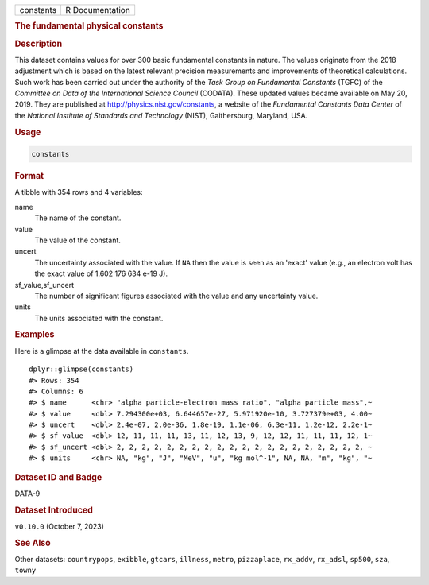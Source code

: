 .. container::

   .. container::

      ========= ===============
      constants R Documentation
      ========= ===============

      .. rubric:: The fundamental physical constants
         :name: the-fundamental-physical-constants

      .. rubric:: Description
         :name: description

      This dataset contains values for over 300 basic fundamental
      constants in nature. The values originate from the 2018 adjustment
      which is based on the latest relevant precision measurements and
      improvements of theoretical calculations. Such work has been
      carried out under the authority of the *Task Group on Fundamental
      Constants* (TGFC) of the *Committee on Data of the International
      Science Council* (CODATA). These updated values became available
      on May 20, 2019. They are published at
      http://physics.nist.gov/constants, a website of the *Fundamental
      Constants Data Center* of the *National Institute of Standards and
      Technology* (NIST), Gaithersburg, Maryland, USA.

      .. rubric:: Usage
         :name: usage

      .. code:: R

         constants

      .. rubric:: Format
         :name: format

      A tibble with 354 rows and 4 variables:

      name
         The name of the constant.

      value
         The value of the constant.

      uncert
         The uncertainty associated with the value. If ``NA`` then the
         value is seen as an 'exact' value (e.g., an electron volt has
         the exact value of 1.602 176 634 e-19 J).

      sf_value,sf_uncert
         The number of significant figures associated with the value and
         any uncertainty value.

      units
         The units associated with the constant.

      .. rubric:: Examples
         :name: examples

      Here is a glimpse at the data available in ``constants``.

      .. container:: sourceCode r

         ::

            dplyr::glimpse(constants)
            #> Rows: 354
            #> Columns: 6
            #> $ name      <chr> "alpha particle-electron mass ratio", "alpha particle mass",~
            #> $ value     <dbl> 7.294300e+03, 6.644657e-27, 5.971920e-10, 3.727379e+03, 4.00~
            #> $ uncert    <dbl> 2.4e-07, 2.0e-36, 1.8e-19, 1.1e-06, 6.3e-11, 1.2e-12, 2.2e-1~
            #> $ sf_value  <dbl> 12, 11, 11, 11, 13, 11, 12, 13, 9, 12, 12, 11, 11, 11, 12, 1~
            #> $ sf_uncert <dbl> 2, 2, 2, 2, 2, 2, 2, 2, 2, 2, 2, 2, 2, 2, 2, 2, 2, 2, 2, 2, ~
            #> $ units     <chr> NA, "kg", "J", "MeV", "u", "kg mol^-1", NA, NA, "m", "kg", "~

      .. rubric:: Dataset ID and Badge
         :name: dataset-id-and-badge

      DATA-9

      .. container::

         |This image of that of a dataset badge.|

      .. rubric:: Dataset Introduced
         :name: dataset-introduced

      ``v0.10.0`` (October 7, 2023)

      .. rubric:: See Also
         :name: see-also

      Other datasets: ``countrypops``, ``exibble``, ``gtcars``,
      ``illness``, ``metro``, ``pizzaplace``, ``rx_addv``, ``rx_adsl``,
      ``sp500``, ``sza``, ``towny``

.. |This image of that of a dataset badge.| image:: https://raw.githubusercontent.com/rstudio/gt/master/images/dataset_constants.png
